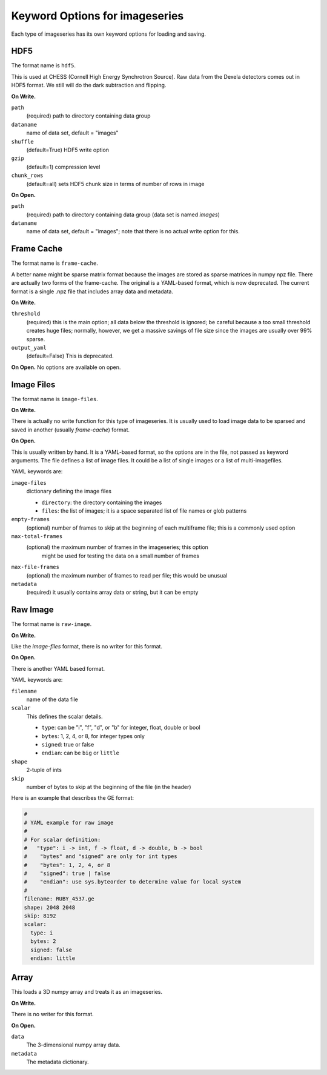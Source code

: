 .. _keyword-options:

Keyword Options for imageseries
^^^^^^^^^^^^^^^^^^^^^^^^^^^^^^^^^
Each type of imageseries has its own keyword options for loading and saving.

HDF5
++++++++++

The format name is ``hdf5``.

This is used at CHESS (Cornell High Energy Synchrotron Source). Raw data from
the Dexela detectors comes out in HDF5 format. We still will do the dark
subtraction and flipping.

**On Write.**

``path``
    (required) path to directory containing data group

``dataname``
    name of data set, default = "images"

``shuffle``
    (default=True) HDF5 write option

``gzip``
    (default=1) compression level

``chunk_rows``
    (default=all) sets HDF5 chunk size in terms of number of rows in image

**On Open.**

``path``
    (required) path to directory containing data group (data set is named
    `images`)

``dataname``
    name of data set, default = "images"; note that there is no actual
    write option for this.


Frame Cache
++++++++++++++++++++
The format name is ``frame-cache``.

A better name might be sparse matrix format because the images are stored as
sparse matrices in numpy npz file. There are actually two forms of the
frame-cache. The original is a YAML-based format, which is now deprecated.
The current format is a single .npz file that includes array data and metadata.

**On Write.**

``threshold``
    (required) this is the main option; all data below the threshold is ignored;
    be careful because a too small threshold creates huge files; normally,
    however, we get a massive savings of file size since the images are
    usually over 99% sparse.

``output_yaml``
    (default=False) This is deprecated.

**On Open.**
No options are available on open.


Image Files
+++++++++++++

The format name is ``image-files``.

**On Write.**

There is actually no write function for this type of imageseries. It is
usually used to load image data to be sparsed and saved in another (usually
*frame-cache*) format.


**On Open.**

This is usually written by hand. It is a YAML-based format, so the options are
in the file, not passed as keyword arguments. The file defines a
list of image files. It could be a list of single images or a list of
multi-imagefiles.

YAML keywords are:

``image-files``
    dictionary defining the image files

    - ``directory``: the directory containing the images
    - ``files``:  the list of images; it is a space separated list of file
      names or glob patterns

``empty-frames``
    (optional) number of frames to skip at the beginning of
    each multiframe file; this is a commonly used option

``max-total-frames``
    (optional) the maximum number of frames in the imageseries; this option
     might be used for testing the data on a small number of frames

``max-file-frames``
    (optional) the maximum number of frames to read per file; this would
    be unusual

``metadata``
    (required) it usually contains array data or string, but it can be empty


Raw Image
++++++++++++++++++++
The format name is ``raw-image``.

**On Write.**

Like the *image-files* format, there is no writer for this format.

**On Open.**

There is another YAML based format.

YAML keywords are:

``filename``
  name of the data file
``scalar``
  This defines the scalar details.

  - ``type``: can be "i", "f", "d", or "b" for integer, float, double or bool
  - ``bytes``: 1, 2, 4, or 8, for integer types only
  - ``signed``: true or false
  - ``endian``: can be ``big`` or ``little``

``shape``
  2-tuple of ints

``skip``
  number of bytes to skip at the beginning of the file (in the header)

Here is an example that describes the GE format:

.. code-block:: YAML

    #
    # YAML example for raw image
    #
    # For scalar definition:
    #   "type": i -> int, f -> float, d -> double, b -> bool
    #    "bytes" and "signed" are only for int types
    #    "bytes": 1, 2, 4, or 8
    #    "signed": true | false
    #    "endian": use sys.byteorder to determine value for local system
    #
    filename: RUBY_4537.ge
    shape: 2048 2048
    skip: 8192
    scalar:
      type: i
      bytes: 2
      signed: false
      endian: little


Array
++++++

This loads a 3D numpy array and treats it as an imageseries.

**On Write.**

There is no writer for this format.

**On Open.**

``data``
   The 3-dimensional numpy array data.
``metadata``
   The metadata dictionary.
